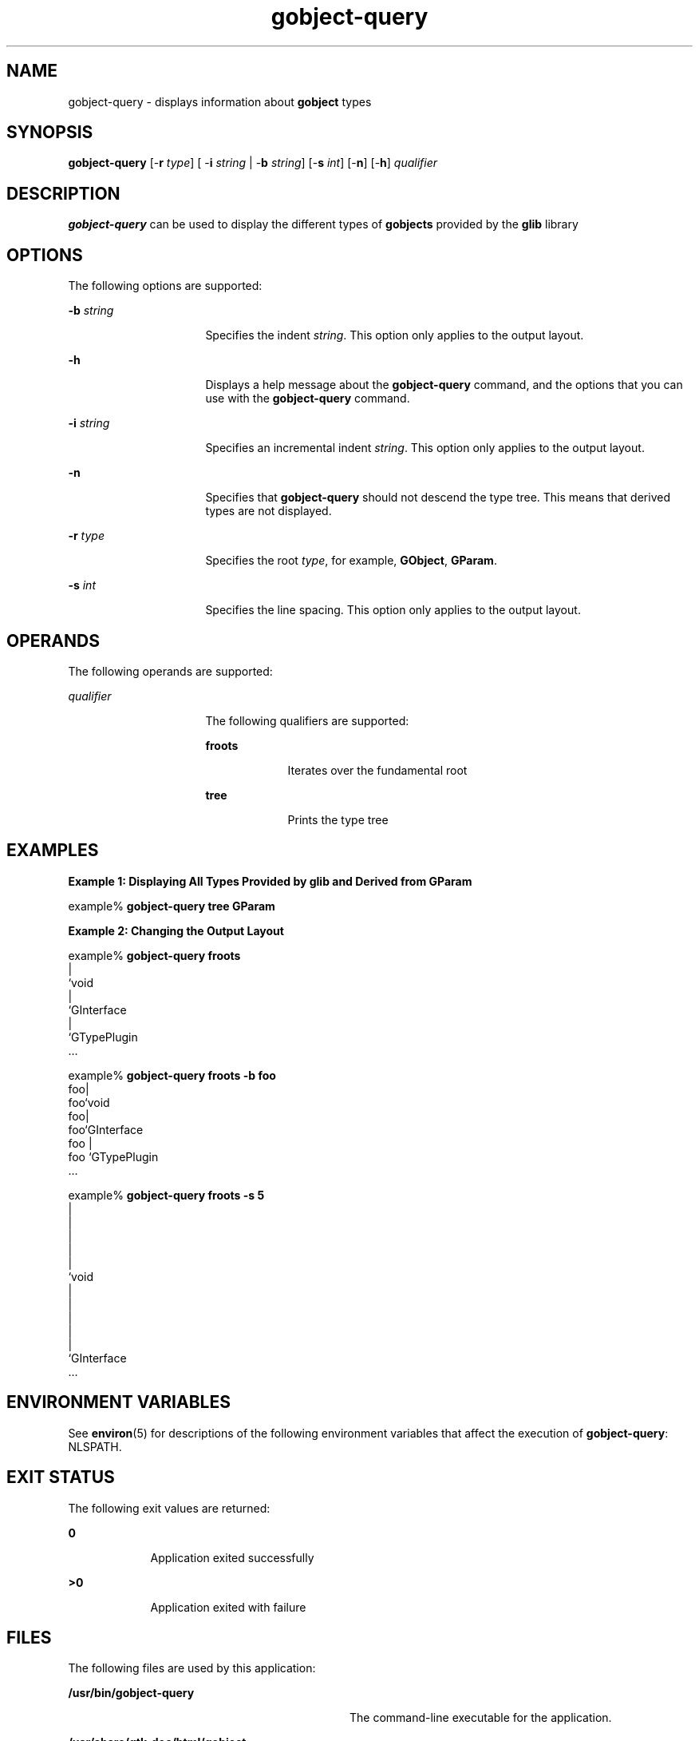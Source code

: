 '\" te
.TH gobject-query 1 "8 Apr 2003" "SunOS 5.11" "User Commands"
.SH "NAME"
gobject-query \- displays information about \fBgobject\fR types
.SH "SYNOPSIS"
.PP
\fBgobject-query\fR [-\fBr \fItype\fR\fR] [ -\fBi \fIstring\fI\fR\fR\fR | -\fBb \fIstring\fR\fR] [-\fBs \fIint\fR\fR] [-\fBn\fR] [-\fBh\fR] \fIqualifier\fR
.SH "DESCRIPTION"
.PP
\fBgobject-query\fR can be used to display the different types of 
\fBgobjects\fR provided by the \fBglib\fR library
.SH "OPTIONS"
.PP
The following options are supported:
.sp
.ne 2
.mk
\fB-\fBb \fIstring\fR\fR\fR
.in +16n
.rt
Specifies the indent \fIstring\fR\&. This option only
applies to the output layout\&.
.sp
.sp 1
.in -16n
.sp
.ne 2
.mk
\fB-\fBh\fR\fR
.in +16n
.rt
Displays a help message about the \fBgobject-query\fR command, and the
options that you can use with the \fBgobject-query\fR command\&.
.sp
.sp 1
.in -16n
.sp
.ne 2
.mk
\fB-\fBi \fIstring\fR\fR\fR
.in +16n
.rt
Specifies an incremental indent \fIstring\fR\&. This option
only applies to the output layout\&.
.sp
.sp 1
.in -16n
.sp
.ne 2
.mk
\fB-\fBn\fR\fR
.in +16n
.rt
Specifies that \fBgobject-query\fR should not descend the type tree\&. This
means that derived types are not displayed\&.
.sp
.sp 1
.in -16n
.sp
.ne 2
.mk
\fB-\fBr \fItype\fR\fR\fR
.in +16n
.rt
Specifies the root \fItype\fR, for example,
\fBGObject\fR, \fBGParam\fR\&.
.sp
.sp 1
.in -16n
.sp
.ne 2
.mk
\fB-\fBs \fIint\fR\fR\fR
.in +16n
.rt
Specifies the line spacing\&. This option only applies to the output layout\&.
.sp
.sp 1
.in -16n
.SH "OPERANDS"
.PP
The following operands are supported:
.sp
.ne 2
.mk
\fB\fB\fIqualifier\fR\fR\fR
.in +16n
.rt
The following qualifiers are supported:
.sp
.sp
.ne 2
.mk
\fBfroots\fR
.in +9n
.rt
Iterates over the fundamental root
.sp
.sp 2
.in -9n
.sp
.ne 2
.mk
\fBtree\fR
.in +9n
.rt
Prints the type tree
.sp
.sp 1
.in -9n
.sp 0
.in -16n
.SH "EXAMPLES"
.PP
\fBExample 1: Displaying All Types Provided by glib and Derived from GParam\fR
.PP
.PP
.nf
example% \fBgobject-query tree GParam\fR
.fi
.PP
\fBExample 2: Changing the Output Layout\fR
.PP
.PP
.nf
example% \fBgobject-query froots\fR
\f(CW|
`void
|
`GInterface
  |
  `GTypePlugin
\&...\fR
.fi
.PP
.nf
example% \fBgobject-query froots -b foo\fR
\f(CWfoo|
foo`void
foo|
foo`GInterface
foo  |
foo  `GTypePlugin
\&...\fR
.fi
.PP
.nf
example% \fBgobject-query froots -s 5\fR
\f(CW|
|
|
|
|
`void
|
|
|
|
|
`GInterface
\&...
\fR
.fi
.SH "ENVIRONMENT VARIABLES"
.PP
See
\fBenviron\fR(5)
for descriptions of the following environment variables that affect the
execution of \fBgobject-query\fR: NLSPATH\&.
.SH "EXIT STATUS"
.PP
The following exit values are returned:
.sp
.ne 2
.mk
\fB\fB0\fR\fR
.in +9n
.rt
Application exited successfully
.sp
.sp 1
.in -9n
.sp
.ne 2
.mk
\fB\fB>0\fR\fR
.in +9n
.rt
Application exited with failure
.sp
.sp 1
.in -9n
.SH "FILES"
.PP
The following files are used by this application:
.sp
.ne 2
.mk
\fB\fB/usr/bin/gobject-query\fR\fR
.in +32n
.rt
The command-line executable for the application\&.
.sp
.sp 1
.in -32n
.sp
.ne 2
.mk
\fB\fB/usr/share/gtk-doc/html/gobject\fR\fR
.in +32n
.rt
Location of developer documentation
.sp
.sp 1
.in -32n
.SH "ATTRIBUTES"
.PP
See
\fBattributes\fR(5)
for descriptions of the following attributes:
.sp
.TS
tab() allbox;
cw(2.750000i)| cw(2.750000i)
lw(2.750000i)| lw(2.750000i).
ATTRIBUTE TYPEATTRIBUTE VALUE
AvailabilitySUNWglib2-devel
Interface stabilityCommitted
.TE
.sp
.SH "SEE ALSO"
.PP
\fBgdk-pixbuf-csource\fR(1),
\fBgdk-pixbuf-query-loaders\fR(1),
\fBgdk-pixbuf-query-loaders\fR(1),
\fBglib-genmarshal\fR(1),
\fBglib-gettextize\fR(1),
\fBglib-mkenums\fR(1),
\fBgtk-query-immodules-2\&.0\fR(1),
\fBgtk-update-icon-cache\fR(1),
\fBlibgdk_pixbuf-2\&.0\fR(3),
\fBattributes\fR(5),
\fBenviron\fR(5),
\fBgnome-interfaces\fR(5)
.SH "NOTES"
.PP
Written by Erwann Chenede, Sun Microsystems Inc\&., 2003\&.
...\" created by instant / solbook-to-man, Thu 20 Mar 2014, 02:30
